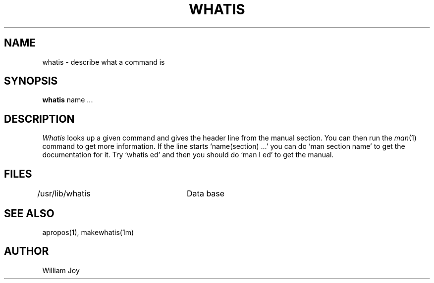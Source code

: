 .TH WHATIS 1 2/24/79
.UC
.SH NAME
whatis \- describe what a command is
.SH SYNOPSIS
.B whatis
name ...
.SH DESCRIPTION
.I Whatis
looks up a given command and gives the header line from the manual
section.
You can then run the 
.IR man (1)
command to get more information.
If the line starts `name(section) ...' you can do
`man section name' to get the documentation for it.
Try `whatis ed' and then you should do `man I ed' to get the manual.
.SH FILES
.DT
/usr/lib/whatis	Data base
.SH "SEE ALSO"
apropos(1), makewhatis(1m)
.SH AUTHOR
William Joy
